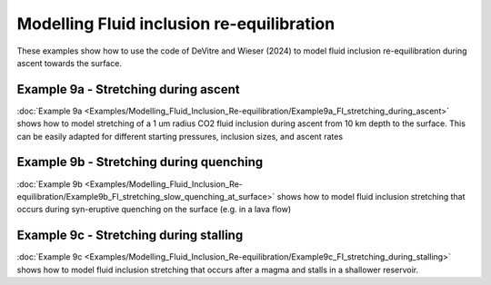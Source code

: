 
===============================================
Modelling Fluid inclusion re-equilibration
===============================================
These examples show how to use the code of DeVitre and Wieser (2024) to model fluid inclusion re-equilibration during ascent towards the surface.

Example 9a -  Stretching during ascent
--------------------------------------
:doc:`Example 9a <Examples/Modelling_Fluid_Inclusion_Re-equilibration/Example9a_FI_stretching_during_ascent>`  shows how to model stretching of a 1 um radius CO2 fluid inclusion during ascent from 10 km depth to the surface.
This can be easily adapted for different starting pressures, inclusion sizes, and ascent rates

Example 9b -  Stretching during quenching
--------------------------------------
:doc:`Example 9b <Examples/Modelling_Fluid_Inclusion_Re-equilibration/Example9b_FI_stretching_slow_quenching_at_surface>` shows how to model fluid inclusion stretching that occurs during syn-eruptive quenching on the surface (e.g. in a lava flow)

Example 9c -  Stretching during stalling
--------------------------------------
:doc:`Example 9c <Examples/Modelling_Fluid_Inclusion_Re-equilibration/Example9c_FI_stretching_during_stalling>` shows how to model fluid inclusion stretching that occurs after a magma and stalls in a shallower reservoir.
